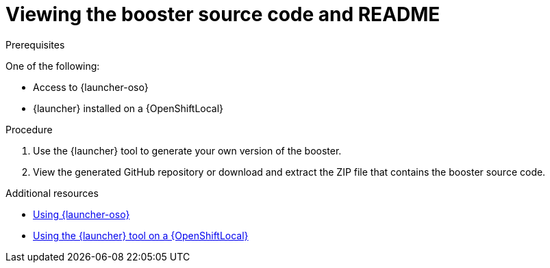 [id='viewing-the-booster-source-code-and-readme_{context}']
= Viewing the booster source code and README

.Prerequisites

One of the following:

* Access to {launcher-oso}
* {launcher} installed on a {OpenShiftLocal}

.Procedure

. Use the {launcher} tool to generate your own version of the booster.
. View the generated GitHub repository or download and extract the ZIP file that contains the booster source code.

.Additional resources

* link:{link-guide-getting-started}#deploying-a-booster-to-openshiftonline_getting-started[Using {launcher-oso}] 
* link:{link-guide-getting-started}#creating-and-deploying-a-booster-using-your-openshiftlocal_getting-started[Using the {launcher} tool on a {OpenShiftLocal}]

